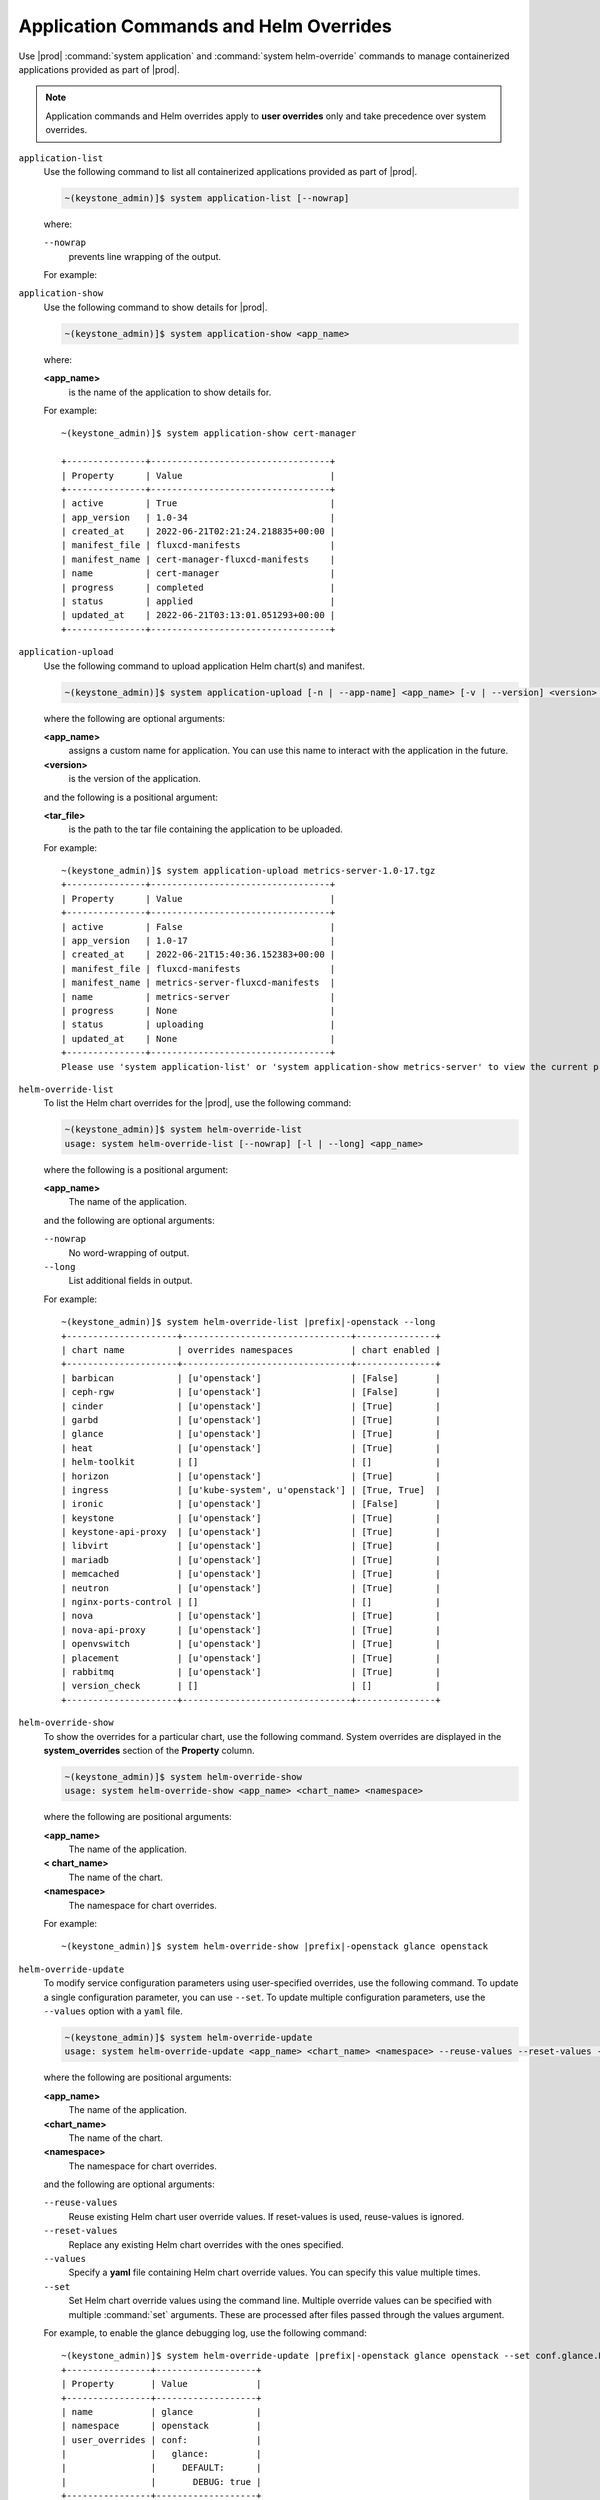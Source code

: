 
.. hby1568295041837
.. _sysconf-application-commands-and-helm-overrides:

=======================================
Application Commands and Helm Overrides
=======================================

Use |prod| :command:`system application` and :command:`system helm-override`
commands to manage containerized applications provided as part of |prod|.

.. note::
    Application commands and Helm overrides apply to **user overrides** only
    and take precedence over system overrides.


``application-list``
    Use the following command to list all containerized applications provided
    as part of |prod|.

    .. code-block:: none

        ~(keystone_admin)]$ system application-list [--nowrap]

    where:

    ``--nowrap``
        prevents line wrapping of the output.

    For example:

    .. only:: partner

        .. include:: /_includes/application-commands-and-helm-overrides.rest
           :start-after: app-version-begin
           :end-before: app-version-end

    .. only:: starlingx

        .. parsed-literal::

            ~(keystone_admin)]$ system application-list --nowrap

            +--------------------------+---------+-------------------------------------------+------------------+----------+-----------+
            | application              | version | manifest name                             | manifest file    | status   | progress  |
            +--------------------------+---------+-------------------------------------------+------------------+----------+-----------+
            | cert-manager             | 1.0-34  | cert-manager-fluxcd-manifests             | fluxcd-manifests | applied  | completed |
            | nginx-ingress-controller | 1.1-35  | nginx-ingress-controller-fluxcd-manifests | fluxcd-manifests | applied  | completed |
            | oidc-auth-apps           | 1.0-68  | oidc-auth-apps-fluxcd-manifests           | fluxcd-manifests | uploaded | completed |
            | platform-integ-apps      | 1.0-52  | platform-integ-apps-fluxcd-manifests      | fluxcd-manifests | applied  | completed |
            +--------------------------+---------+-------------------------------------------+------------------+----------+-----------+

``application-show``
    Use the following command to show details for |prod|.

    .. code-block:: none

        ~(keystone_admin)]$ system application-show <app_name>

    where:

    **<app_name>**
        is the name of the application to show details for.

    For example:

    .. parsed-literal::

        ~(keystone_admin)]$ system application-show cert-manager

        +---------------+----------------------------------+
        | Property      | Value                            |
        +---------------+----------------------------------+
        | active        | True                             |
        | app_version   | 1.0-34                           |
        | created_at    | 2022-06-21T02:21:24.218835+00:00 |
        | manifest_file | fluxcd-manifests                 |
        | manifest_name | cert-manager-fluxcd-manifests    |
        | name          | cert-manager                     |
        | progress      | completed                        |
        | status        | applied                          |
        | updated_at    | 2022-06-21T03:13:01.051293+00:00 |
        +---------------+----------------------------------+

``application-upload``
    Use the following command to upload application Helm chart\(s) and
    manifest.

    .. code-block:: none

        ~(keystone_admin)]$ system application-upload [-n | --app-name] <app_name> [-v | --version] <version> <tar_file>

    where the following are optional arguments:

    **<app_name>**
        assigns a custom name for application. You can use this name to
        interact with the application in the future.

    **<version>**
        is the version of the application.

    and the following is a positional argument:

    **<tar_file>**
        is the path to the tar file containing the application to be uploaded.


    For example:

    .. parsed-literal::

        ~(keystone_admin)]$ system application-upload metrics-server-1.0-17.tgz
        +---------------+----------------------------------+
        | Property      | Value                            |
        +---------------+----------------------------------+
        | active        | False                            |
        | app_version   | 1.0-17                           |
        | created_at    | 2022-06-21T15:40:36.152383+00:00 |
        | manifest_file | fluxcd-manifests                 |
        | manifest_name | metrics-server-fluxcd-manifests  |
        | name          | metrics-server                   |
        | progress      | None                             |
        | status        | uploading                        |
        | updated_at    | None                             |
        +---------------+----------------------------------+
        Please use 'system application-list' or 'system application-show metrics-server' to view the current progress.

``helm-override-list``
    To list the Helm chart overrides for the |prod|, use the following
    command:

    .. code-block:: none

        ~(keystone_admin)]$ system helm-override-list
        usage: system helm-override-list [--nowrap] [-l | --long] <app_name>

    where the following is a positional argument:

    **<app_name>**
        The name of the application.

    and the following are optional arguments:

    ``--nowrap``
        No word-wrapping of output.

    ``--long``
        List additional fields in output.

    For example:

    .. parsed-literal::

        ~(keystone_admin)]$ system helm-override-list |prefix|-openstack --long
        +---------------------+--------------------------------+---------------+
        | chart name          | overrides namespaces           | chart enabled |
        +---------------------+--------------------------------+---------------+
        | barbican            | [u'openstack']                 | [False]       |
        | ceph-rgw            | [u'openstack']                 | [False]       |
        | cinder              | [u'openstack']                 | [True]        |
        | garbd               | [u'openstack']                 | [True]        |
        | glance              | [u'openstack']                 | [True]        |
        | heat                | [u'openstack']                 | [True]        |
        | helm-toolkit        | []                             | []            |
        | horizon             | [u'openstack']                 | [True]        |
        | ingress             | [u'kube-system', u'openstack'] | [True, True]  |
        | ironic              | [u'openstack']                 | [False]       |
        | keystone            | [u'openstack']                 | [True]        |
        | keystone-api-proxy  | [u'openstack']                 | [True]        |
        | libvirt             | [u'openstack']                 | [True]        |
        | mariadb             | [u'openstack']                 | [True]        |
        | memcached           | [u'openstack']                 | [True]        |
        | neutron             | [u'openstack']                 | [True]        |
        | nginx-ports-control | []                             | []            |
        | nova                | [u'openstack']                 | [True]        |
        | nova-api-proxy      | [u'openstack']                 | [True]        |
        | openvswitch         | [u'openstack']                 | [True]        |
        | placement           | [u'openstack']                 | [True]        |
        | rabbitmq            | [u'openstack']                 | [True]        |
        | version_check       | []                             | []            |
        +---------------------+--------------------------------+---------------+

    ..  lines below will be temporarily removed from table:
        | aodh                | [u'openstack']                 | [False]       |
        | ceilometer          | [u'openstack']                 | [False]       |
        | gnocchi             | [u'openstack']                 | [False]       |
        | panko               | [u'openstack']                 | [False]       |

``helm-override-show``
    To show the overrides for a particular chart, use the following command.
    System overrides are displayed in the **system_overrides** section of
    the **Property** column.

    .. code-block:: none

        ~(keystone_admin)]$ system helm-override-show
        usage: system helm-override-show <app_name> <chart_name> <namespace>

    where the following are positional arguments:

    **<app_name>**
        The name of the application.

    **< chart_name>**
        The name of the chart.

    **<namespace>**
        The namespace for chart overrides.

    For example:

    .. parsed-literal::

        ~(keystone_admin)]$ system helm-override-show |prefix|-openstack glance openstack

``helm-override-update``
    To modify service configuration parameters using user-specified overrides,
    use the following command. To update a single configuration parameter, you
    can use ``--set``. To update multiple configuration parameters, use
    the ``--values`` option with a ``yaml`` file.

    .. code-block:: none

        ~(keystone_admin)]$ system helm-override-update
        usage: system helm-override-update <app_name> <chart_name> <namespace> --reuse-values --reset-values --values <file_name> --set <commandline_overrides>

    where the following are positional arguments:

    **<app_name>**
        The name of the application.

    **<chart_name>**
        The name of the chart.

    **<namespace>**
        The namespace for chart overrides.

    and the following are optional arguments:

    ``--reuse-values``
        Reuse existing Helm chart user override values. If reset-values is
        used, reuse-values is ignored.

    ``--reset-values``
        Replace any existing Helm chart overrides with the ones specified.

    ``--values``
        Specify a **yaml** file containing Helm chart override values. You can
        specify this value multiple times.

    ``--set``
        Set Helm chart override values using the command line. Multiple
        override values can be specified with multiple :command:`set`
        arguments. These are processed after files passed through the
        values argument.

    For example, to enable the glance debugging log, use the following
    command:

    .. parsed-literal::

        ~(keystone_admin)]$ system helm-override-update |prefix|-openstack glance openstack --set conf.glance.DEFAULT.DEBUG=true
        +----------------+-------------------+
        | Property       | Value             |
        +----------------+-------------------+
        | name           | glance            |
        | namespace      | openstack         |
        | user_overrides | conf:             |
        |                |   glance:         |
        |                |     DEFAULT:      |
        |                |       DEBUG: true |
        +----------------+-------------------+

    The user overrides are shown in the **user_overrides** section of the
    **Property** column.

    .. note::
        To apply the updated Helm chart ovverrides to the running application,
        use the :command:`system application-apply` command.

``helm-chart-attribute-modify``
    To enable or disable the installation of a particular Helm chart within an
    application manifest, use the :command:`helm-chart-attribute-modify`
    command. This command does not modify a chart or modify chart overrides,
    which are managed through the :command:`helm-override-update` command.

    .. code-block:: none

        ~(keystone_admin)]$ system helm-chart-attribute-modify [--enabled <true/false>] <app_name> <chart_name> <namespace>

    where the following is an optional argument:

    ``--enabled``
        determines whether the chart is enabled.

    and the following are positional arguments:

    **<app_name>**
        The name of the application.

    **<chart_name>**
        The name of the chart.

    **<namespace>**
        The namespace for chart overrides.

    .. note::
        To apply the updated helm chart attribute to the running application,
        use the :command:`system application-apply` command.

``helm-override-delete``
    To delete all the user overrides for a chart, use the following command:

    .. code-block:: none

        ~(keystone_admin)]$ system helm-override-delete
        usage: system helm-override-delete <app_name> <chart_name> <namespace>

    where the following are positional arguments:

    **<app_name>**
        The name of the application.

    **<chart_name>**
        The name of the chart.

    **<namespace>**
        The namespace for chart overrides.

    For example:

    .. parsed-literal::

        ~(keystone_admin)]$ system helm-override-delete |prefix|-openstack glance openstack
        Deleted chart overrides glance:openstack for application |prefix|-openstack

``application-apply``
    Use the following command to apply or reapply an application, making it
    available for service.

    .. code-block:: none

        ~(keystone_admin)]$ system application-apply [-m | --mode] <mode> <app_name>

    where the following is an optional argument:

    **mode**
        An application-specific mode controlling how the manifest is
        applied. This option is used to back-up and restore the
        |prefix|-openstack application.

    and the following is a positional argument:

    **<app_name>**
        is the name of the application to apply.

    For example:

    .. parsed-literal::

        ~(keystone_admin)]$ system application-apply metrics-server
        +---------------+----------------------------------+
        | Property      | Value                            |
        +---------------+----------------------------------+
        | active        | False                            |
        | app_version   | 1.0-17                           |
        | created_at    | 2022-06-21T15:40:36.152383+00:00 |
        | manifest_file | fluxcd-manifests                 |
        | manifest_name | metrics-server-fluxcd-manifests  |
        | name          | metrics-server                   |
        | progress      | None                             |
        | status        | applying                         |
        | updated_at    | 2022-06-21T15:40:42.727918+00:00 |
        +---------------+----------------------------------+
        Please use 'system application-list' or 'system application-show metrics-server' to view the current progress.

``application-abort``
    Use the following command to abort the current application.

    .. code-block:: none

        ~(keystone_admin)]$ system application-abort <app_name>

    where:

    **<app_name>**
        is the name of the application to abort.

    For example:

    .. parsed-literal::

        ~(keystone_admin)]$ system application-abort metrics-server
        Application abort request has been accepted. If the previous operation has not
        completed/failed, it will be cancelled shortly.

    Use :command:`application-list` to confirm that the application has been
    aborted.

``application-update``
    Use the following command to update the deployed application to a different
    version.

    .. code-block:: none

        ~(keystone_admin)]$ system application-update [-n | --app-name] <app_name> [-v | --app-version] <version> [ --reuse-attributes <true/false> ] [ --reuse-user-overrides ` <true/false> ] <tar_file>

    where the following are optional arguments:

    **<app_name>**
        The name of the application to update.

        You can look up the name of an application using the :command:`application-list` command:

        .. only:: partner

            .. include:: /_includes/application-commands-and-helm-overrides.rest
               :start-after: application-version-begin
               :end-before: application-version-end

        .. only:: starlingx

            .. code-block:: none

                ~(keystone_admin)]$ system application-list
                +--------------------------+---------+-------------------------------------------+------------------+----------+-----------+
                | application              | version | manifest name                             | manifest file    | status   | progress  |
                +--------------------------+---------+-------------------------------------------+------------------+----------+-----------+
                | cert-manager             | 1.0-34  | cert-manager-fluxcd-manifests             | fluxcd-manifests | applied  | completed |
                | nginx-ingress-controller | 1.1-35  | nginx-ingress-controller-fluxcd-manifests | fluxcd-manifests | applied  | completed |
                | oidc-auth-apps           | 1.0-68  | oidc-auth-apps-fluxcd-manifests           | fluxcd-manifests | uploaded | completed |
                | platform-integ-apps      | 1.0-52  | platform-integ-apps-fluxcd-manifests      | fluxcd-manifests | applied  | completed |
                +--------------------------+---------+-------------------------------------------+------------------+----------+-----------+

        The output indicates that the currently installed version of **cert-manager** is 1.0-34.

    **<version>**
        The version to update the application to.

    **reuse-attributes**
        If the user disabled some Helm charts (using :command:`system helm-chart-attribute-modify --enabled false`)
        and wants to keep them disabled during an app-update then the user
        should use ``--reuse-attributes true``.

    **reuse-user-overrides**
        If the user added some Helm chart overrides
        (using :command:`system helm-override-update`) and wants to keep them
        over an app-update then the user should use ``--reuse-user-overrides true``.

    and the following is a positional argument which must come last:

    **<tar_file>**
        The tar file containing the application manifest, Helm charts and
        configuration file.

``application-remove``
    Use the following command to remove an application from service. Removing
    an application will clean up related Kubernetes resources and delete all
    of its installed helm charts.

    .. code-block:: none

        ~(keystone_admin)]$ system application-remove <app_name>

    where:

    **<app_name>**
        is the name of the application to remove.

    For example:

    .. parsed-literal::

        ~(keystone_admin)]$ system application-remove metrics-server
        +---------------+----------------------------------+
        | Property      | Value                            |
        +---------------+----------------------------------+
        | active        | False                            |
        | app_version   | 1.0-17                           |
        | created_at    | 2022-06-21T15:40:36.152383+00:00 |
        | manifest_file | fluxcd-manifests                 |
        | manifest_name | metrics-server-fluxcd-manifests  |
        | name          | metrics-server                   |
        | progress      | None                             |
        | status        | removing                         |
        | updated_at    | 2022-06-21T15:45:55.204697+00:00 |
        +---------------+----------------------------------+
        Please use 'system application-list' or 'system application-show metrics-server' to view the current progress.

    This command places the application in the uploaded state.

``application-delete``
    Use the following command to completely delete an application from the
    system.

    .. code-block:: none

        ~(keystone_admin)]$ system application-delete <app_name>

    where:

    **<app_name>**
        is the name of the application to delete.

    You must run :command:`application-remove` before deleting an application.

    For example:

    .. parsed-literal::

        ~(keystone_admin)]$ system application-delete metrics-server
        Application metrics-server deleted.


